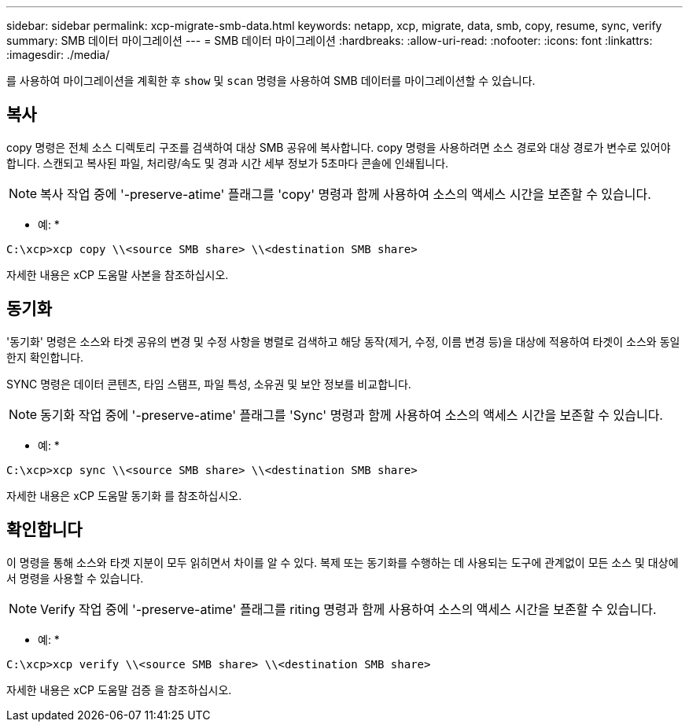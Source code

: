 ---
sidebar: sidebar 
permalink: xcp-migrate-smb-data.html 
keywords: netapp, xcp, migrate, data, smb, copy, resume, sync, verify 
summary: SMB 데이터 마이그레이션 
---
= SMB 데이터 마이그레이션
:hardbreaks:
:allow-uri-read: 
:nofooter: 
:icons: font
:linkattrs: 
:imagesdir: ./media/


[role="lead"]
를 사용하여 마이그레이션을 계획한 후 `show` 및 `scan` 명령을 사용하여 SMB 데이터를 마이그레이션할 수 있습니다.



== 복사

copy 명령은 전체 소스 디렉토리 구조를 검색하여 대상 SMB 공유에 복사합니다. copy 명령을 사용하려면 소스 경로와 대상 경로가 변수로 있어야 합니다. 스캔되고 복사된 파일, 처리량/속도 및 경과 시간 세부 정보가 5초마다 콘솔에 인쇄됩니다.


NOTE: 복사 작업 중에 '-preserve-atime' 플래그를 'copy' 명령과 함께 사용하여 소스의 액세스 시간을 보존할 수 있습니다.

* 예: *

[listing]
----
C:\xcp>xcp copy \\<source SMB share> \\<destination SMB share>
----
자세한 내용은 xCP 도움말 사본을 참조하십시오.



== 동기화

'동기화' 명령은 소스와 타겟 공유의 변경 및 수정 사항을 병렬로 검색하고 해당 동작(제거, 수정, 이름 변경 등)을 대상에 적용하여 타겟이 소스와 동일한지 확인합니다.

SYNC 명령은 데이터 콘텐츠, 타임 스탬프, 파일 특성, 소유권 및 보안 정보를 비교합니다.


NOTE: 동기화 작업 중에 '-preserve-atime' 플래그를 'Sync' 명령과 함께 사용하여 소스의 액세스 시간을 보존할 수 있습니다.

* 예: *

[listing]
----
C:\xcp>xcp sync \\<source SMB share> \\<destination SMB share>
----
자세한 내용은 xCP 도움말 동기화 를 참조하십시오.



== 확인합니다

이 명령을 통해 소스와 타겟 지분이 모두 읽히면서 차이를 알 수 있다. 복제 또는 동기화를 수행하는 데 사용되는 도구에 관계없이 모든 소스 및 대상에서 명령을 사용할 수 있습니다.

[NOTE]
====
Verify 작업 중에 '-preserve-atime' 플래그를 riting 명령과 함께 사용하여 소스의 액세스 시간을 보존할 수 있습니다.

====
* 예: *

[listing]
----
C:\xcp>xcp verify \\<source SMB share> \\<destination SMB share>
----
자세한 내용은 xCP 도움말 검증 을 참조하십시오.
